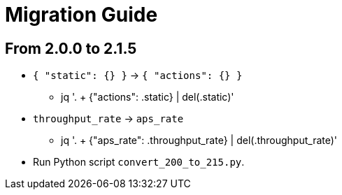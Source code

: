 = Migration Guide

== From 2.0.0 to 2.1.5

* `{ "static": {} }` -> `{ "actions": {} }`
** jq '. + {"actions": .static} | del(.static)'

* `throughput_rate` -> `aps_rate`
** jq '. + {"aps_rate": .throughput_rate} | del(.throughput_rate)'

* Run Python script `convert_200_to_215.py`.

